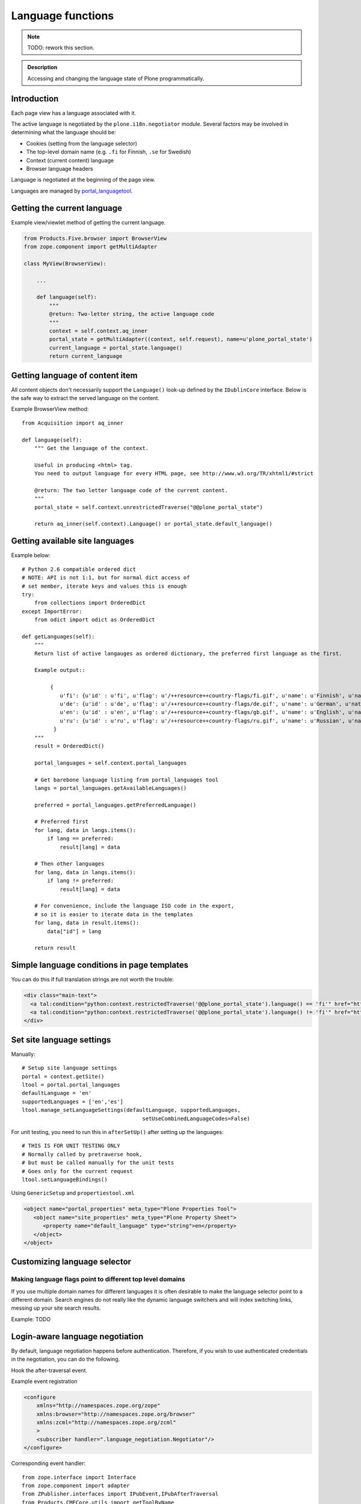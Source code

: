 ==================
Language functions
==================

.. note::

    TODO: rework this section.

.. admonition:: Description

    Accessing and changing the language state of Plone programmatically.


Introduction
============

Each page view has a language associated with it.

The active language is negotiated by the ``plone.i18n.negotiator`` module.
Several factors may be involved in determining what the language should be:

* Cookies (setting from the language selector)

* The top-level domain name (e.g. ``.fi`` for Finnish, ``.se`` for Swedish)

* Context (current content) language

* Browser language headers

Language is negotiated at the beginning of the page view.

Languages are managed by `portal_languagetool <https://github.com/plone/Products.PloneLanguageTool/blob/master/Products/PloneLanguageTool/LanguageTool.py>`_.

Getting the current language
============================

Example view/viewlet method of getting the current language.

.. code-block:: python

    from Products.Five.browser import BrowserView
    from zope.component import getMultiAdapter

    class MyView(BrowserView):

        ...

        def language(self):
            """
            @return: Two-letter string, the active language code
            """
            context = self.context.aq_inner
            portal_state = getMultiAdapter((context, self.request), name=u'plone_portal_state')
            current_language = portal_state.language()
            return current_language


Getting language of content item
================================

All content objects don't necessarily support the ``Language()`` look-up defined by the ``IDublinCore`` interface.
Below is the safe way to extract the served language on the content.

Example BrowserView method::

    from Acquisition import aq_inner

    def language(self):
        """ Get the language of the context.

        Useful in producing <html> tag.
        You need to output language for every HTML page, see http://www.w3.org/TR/xhtml1/#strict

        @return: The two letter language code of the current content.
        """
        portal_state = self.context.unrestrictedTraverse("@@plone_portal_state")

        return aq_inner(self.context).Language() or portal_state.default_language()

Getting available site languages
===================================

Example below::

    # Python 2.6 compatible ordered dict
    # NOTE: API is not 1:1, but for normal dict access of
    # set member, iterate keys and values this is enough
    try:
        from collections import OrderedDict
    except ImportError:
        from odict import odict as OrderedDict

    def getLanguages(self):
        """
        Return list of active langauges as ordered dictionary, the preferred first language as the first.

        Example output::

             {
                u'fi': {u'id' : u'fi', u'flag': u'/++resource++country-flags/fi.gif', u'name': u'Finnish', u'native': u'Suomi'},
                u'de': {u'id' : u'de', u'flag': u'/++resource++country-flags/de.gif', u'name': u'German', u'native': u'Deutsch'},
                u'en': {u'id' : u'en', u'flag': u'/++resource++country-flags/gb.gif', u'name': u'English', u'native': u'English'},
                u'ru': {u'id' : u'ru', u'flag': u'/++resource++country-flags/ru.gif', u'name': u'Russian', u'native': u'\u0420\u0443\u0441\u0441\u043a\u0438\u0439'}
              }
        """
        result = OrderedDict()

        portal_languages = self.context.portal_languages

        # Get barebone language listing from portal_languages tool
        langs = portal_languages.getAvailableLanguages()

        preferred = portal_languages.getPreferredLanguage()

        # Preferred first
        for lang, data in langs.items():
            if lang == preferred:
                result[lang] = data

        # Then other languages
        for lang, data in langs.items():
            if lang != preferred:
                result[lang] = data

        # For convenience, include the language ISO code in the export,
        # so it is easier to iterate data in the templates
        for lang, data in result.items():
            data["id"] = lang

        return result

Simple language conditions in page templates
===============================================

You can do this if full translation strings are not worth the trouble:

.. code-block:: xml

   <div class="main-text">
     <a tal:condition="python:context.restrictedTraverse('@@plone_portal_state').language() == 'fi'" href="http://www.saariselka.fi/sisalto?force-web">Siirry täydelle web-sivustolle</a>
     <a tal:condition="python:context.restrictedTraverse('@@plone_portal_state').language() != 'fi'" href="http://www.saariselka.fi/sisalto?force-web">Go to full website</a>
   </div>


Set site language settings
==========================

Manually::

    # Setup site language settings
    portal = context.getSite()
    ltool = portal.portal_languages
    defaultLanguage = 'en'
    supportedLanguages = ['en','es']
    ltool.manage_setLanguageSettings(defaultLanguage, supportedLanguages,
                                          setUseCombinedLanguageCodes=False)

For unit testing, you need to run this in ``afterSetUp()`` after setting up
the languages::

    # THIS IS FOR UNIT TESTING ONLY
    # Normally called by pretraverse hook,
    # but must be called manually for the unit tests
    # Goes only for the current request
    ltool.setLanguageBindings()

Using ``GenericSetup`` and ``propertiestool.xml``

.. code-block:: xml

    <object name="portal_properties" meta_type="Plone Properties Tool">
       <object name="site_properties" meta_type="Plone Property Sheet">
          <property name="default_language" type="string">en</property>
       </object>
    </object>


Customizing language selector
=============================

Making language flags point to different top level domains
----------------------------------------------------------

If you use multiple domain names for different languages it is often desirable to make the language selector point to a different domain.
Search engines do not really like the dynamic language switchers and will index switching links, messing up your site search results.

Example: TODO


Login-aware language negotiation
================================

By default, language negotiation happens before authentication.
Therefore, if you wish to use authenticated credentials in the negotiation,
you can do the following.

Hook the after-traversal event.

Example event registration

.. code-block:: xml

    <configure
        xmlns="http://namespaces.zope.org/zope"
        xmlns:browser="http://namespaces.zope.org/browser"
        xmlns:zcml="http://namespaces.zope.org/zcml"
        >
        <subscriber handler=".language_negotiation.Negotiator"/>
    </configure>

Corresponding event handler::

    from zope.interface import Interface
    from zope.component import adapter
    from ZPublisher.interfaces import IPubEvent,IPubAfterTraversal
    from Products.CMFCore.utils import getToolByName
    from AccessControl import getSecurityManager
    from zope.app.component.hooks import getSite

    @adapter(IPubAfterTraversal)
    def Negotiator(event):

        # Keep the current request language (negotiated on portal_languages)
        # untouched

        site = getSite()
        ms = getToolByName(site, 'portal_membership')
        member = ms.getAuthenticatedMember()
        if member.getUserName() == 'Anonymous User':
            return

        language = member.language
        if language:
            # Fake new language for all authenticated users
            event.request['LANGUAGE'] = language
            event.request.LANGUAGE_TOOL.LANGUAGE = language
        else:
            lt = getToolByName(site, 'portal_languages')
            event.request['LANGUAGE'] = lt.getDefaultLanguage()
            event.request.LANGUAGE_TOOL.LANGUAGE = lt.getDefaultLanguage()

Other
=====

* http://reinout.vanrees.org/weblog/2007/12/14/translating-schemata-names.html

* http://maurits.vanrees.org/weblog/archive/2007/09/i18n-locales-and-plone-3.0

* https://4.docs.plone.org/old-reference-manuals/archgenxml/index.html




